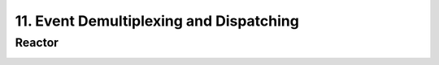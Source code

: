 11. Event Demultiplexing and Dispatching
===============================================

Reactor
----------

.. image:: image/reactor.png
